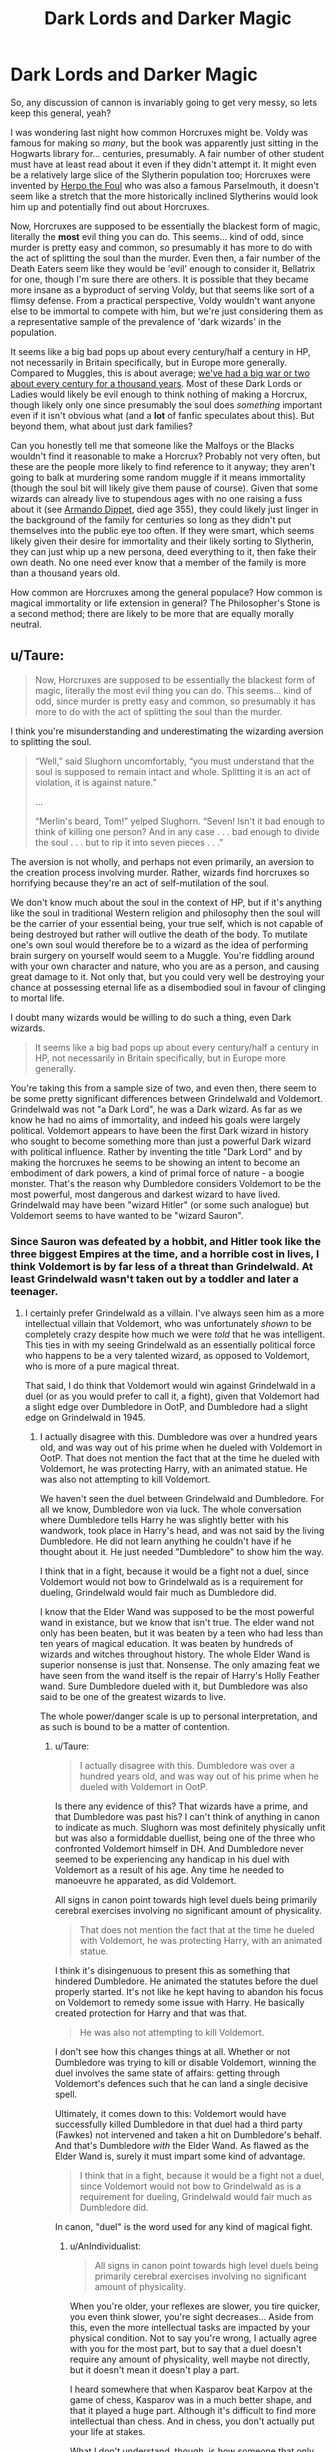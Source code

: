 #+TITLE: Dark Lords and Darker Magic

* Dark Lords and Darker Magic
:PROPERTIES:
:Author: totorox92
:Score: 24
:DateUnix: 1480100682.0
:DateShort: 2016-Nov-25
:FlairText: Discussion
:END:
So, any discussion of cannon is invariably going to get very messy, so lets keep this general, yeah?

I was wondering last night how common Horcruxes might be. Voldy was famous for making so /many/, but the book was apparently just sitting in the Hogwarts library for... centuries, presumably. A fair number of other student must have at least read about it even if they didn't attempt it. It might even be a relatively large slice of the Slytherin population too; Horcruxes were invented by [[http://harrypotter.wikia.com/wiki/Herpo_the_Foul][Herpo the Foul]] who was also a famous Parselmouth, it doesn't seem like a stretch that the more historically inclined Slytherins would look him up and potentially find out about Horcruxes.

Now, Horcruxes are supposed to be essentially the blackest form of magic, literally the *most* evil thing you can do. This seems... kind of odd, since murder is pretty easy and common, so presumably it has more to do with the act of splitting the soul than the murder. Even then, a fair number of the Death Eaters seem like they would be 'evil' enough to consider it, Bellatrix for one, though I'm sure there are others. It is possible that they became more insane as a byproduct of serving Voldy, but that seems like sort of a flimsy defense. From a practical perspective, Voldy wouldn't want anyone else to be immortal to compete with him, but we're just considering them as a representative sample of the prevalence of 'dark wizards' in the population.

It seems like a big bad pops up about every century/half a century in HP, not necessarily in Britain specifically, but in Europe more generally. Compared to Muggles, this is about average; [[https://www.youtube.com/watch?v=NbuUW9i-mHs][we've had a big war or two about every century for a thousand years]]. Most of these Dark Lords or Ladies would likely be evil enough to think nothing of making a Horcrux, though likely only one since presumably the soul does /something/ important even if it isn't obvious what (and a *lot* of fanfic speculates about this). But beyond them, what about just dark families?

Can you honestly tell me that someone like the Malfoys or the Blacks wouldn't find it reasonable to make a Horcrux? Probably not very often, but these are the people more likely to find reference to it anyway; they aren't going to balk at murdering some random muggle if it means immortality (though the soul bit will likely give them pause of course). Given that some wizards can already live to stupendous ages with no one raising a fuss about it (see [[http://harrypotter.wikia.com/wiki/Armando_Dippet][Armando Dippet]], died age 355), they could likely just linger in the background of the family for centuries so long as they didn't put themselves into the public eye too often. If they were smart, which seems likely given their desire for immortality and their likely sorting to Slytherin, they can just whip up a new persona, deed everything to it, then fake their own death. No one need ever know that a member of the family is more than a thousand years old.

How common are Horcruxes among the general populace? How common is magical immortality or life extension in general? The Philosopher's Stone is a second method; there are likely to be more that are equally morally neutral.


** u/Taure:
#+begin_quote
  Now, Horcruxes are supposed to be essentially the blackest form of magic, literally the most evil thing you can do. This seems... kind of odd, since murder is pretty easy and common, so presumably it has more to do with the act of splitting the soul than the murder.
#+end_quote

I think you're misunderstanding and underestimating the wizarding aversion to splitting the soul.

#+begin_quote
  “Well,” said Slughorn uncomfortably, “you must understand that the soul is supposed to remain intact and whole. Splitting it is an act of violation, it is against nature.”

  ...

  “Merlin's beard, Tom!” yelped Slughorn. “Seven! Isn't it bad enough to think of killing one person? And in any case . . . bad enough to divide the soul . . . but to rip it into seven pieces . . .”
#+end_quote

The aversion is not wholly, and perhaps not even primarily, an aversion to the creation process involving murder. Rather, wizards find horcruxes so horrifying because they're an act of self-mutilation of the soul.

We don't know much about the soul in the context of HP, but if it's anything like the soul in traditional Western religion and philosophy then the soul will be the carrier of your essential being, your true self, which is not capable of being destroyed but rather will outlive the death of the body. To mutilate one's own soul would therefore be to a wizard as the idea of performing brain surgery on yourself would seem to a Muggle. You're fiddling around with your own character and nature, who you are as a person, and causing great damage to it. Not only that, but you could very well be destroying your chance at possessing eternal life as a disembodied soul in favour of clinging to mortal life.

I doubt many wizards would be willing to do such a thing, even Dark wizards.

#+begin_quote
  It seems like a big bad pops up about every century/half a century in HP, not necessarily in Britain specifically, but in Europe more generally.
#+end_quote

You're taking this from a sample size of two, and even then, there seem to be some pretty significant differences between Grindelwald and Voldemort. Grindelwald was not "a Dark Lord", he was a Dark wizard. As far as we know he had no aims of immortality, and indeed his goals were largely political. Voldemort appears to have been the first Dark wizard in history who sought to become something more than just a powerful Dark wizard with political influence. Rather by inventing the title "Dark Lord" and by making the horcruxes he seems to be showing an intent to become an embodiment of dark powers, a kind of primal force of nature - a boogie monster. That's the reason why Dumbledore considers Voldemort to be the most powerful, most dangerous and darkest wizard to have lived. Grindelwald may have been "wizard Hitler" (or some such analogue) but Voldemort seems to have wanted to be "wizard Sauron".
:PROPERTIES:
:Author: Taure
:Score: 24
:DateUnix: 1480101816.0
:DateShort: 2016-Nov-25
:END:

*** Since Sauron was defeated by a hobbit, and Hitler took like the three biggest Empires at the time, and a horrible cost in lives, I think Voldemort is by far less of a threat than Grindelwald. At least Grindelwald wasn't taken out by a toddler and later a teenager.
:PROPERTIES:
:Author: Starfox5
:Score: 8
:DateUnix: 1480103861.0
:DateShort: 2016-Nov-25
:END:

**** I certainly prefer Grindelwald as a villain. I've always seen him as a more intellectual villain that Voldemort, who was unfortunately /shown/ to be completely crazy despite how much we were /told/ that he was intelligent. This ties in with my seeing Grindelwald as an essentially political force who happens to be a very talented wizard, as opposed to Voldemort, who is more of a pure magical threat.

That said, I do think that Voldemort would win against Grindelwald in a duel (or as you would prefer to call it, a fight), given that Voldemort had a slight edge over Dumbledore in OotP, and Dumbledore had a slight edge on Grindelwald in 1945.
:PROPERTIES:
:Author: Taure
:Score: 19
:DateUnix: 1480105447.0
:DateShort: 2016-Nov-25
:END:

***** I actually disagree with this. Dumbledore was over a hundred years old, and was way out of his prime when he dueled with Voldemort in OotP. That does not mention the fact that at the time he dueled with Voldemort, he was protecting Harry, with an animated statue. He was also not attempting to kill Voldemort.

We haven't seen the duel between Grindelwald and Dumbledore. For all we know, Dumbledore won via luck. The whole conversation where Dumbledore tells Harry he was slightly better with his wandwork, took place in Harry's head, and was not said by the living Dumbledore. He did not learn anything he couldn't have if he thought about it. He just needed "Dumbledore" to show him the way.

I think that in a fight, because it would be a fight not a duel, since Voldemort would not bow to Grindelwald as is a requirement for dueling, Grindelwald would fair much as Dumbledore did.

I know that the Elder Wand was supposed to be the most powerful wand in existance, but we know that isn't true. The elder wand not only has been beaten, but it was beaten by a teen who had less than ten years of magical education. It was beaten by hundreds of wizards and witches throughout history. The whole Elder Wand is superior nonsense is just that. Nonsense. The only amazing feat we have seen from the wand itself is the repair of Harry's Holly Feather wand. Sure Dumbledore dueled with it, but Dumbledore was also said to be one of the greatest wizards to live.

The whole power/danger scale is up to personal interpretation, and as such is bound to be a matter of contention.
:PROPERTIES:
:Author: Zerokun11
:Score: 16
:DateUnix: 1480106718.0
:DateShort: 2016-Nov-26
:END:

****** u/Taure:
#+begin_quote
  I actually disagree with this. Dumbledore was over a hundred years old, and was way out of his prime when he dueled with Voldemort in OotP.
#+end_quote

Is there any evidence of this? That wizards have a prime, and that Dumbledore was past his? I can't think of anything in canon to indicate as much. Slughorn was most definitely physically unfit but was also a formiddable duellist, being one of the three who confronted Voldemort himself in DH. And Dumbledore never seemed to be experiencing any handicap in his duel with Voldemort as a result of his age. Any time he needed to manoeuvre he apparated, as did Voldemort.

All signs in canon point towards high level duels being primarily cerebral exercises involving no significant amount of physicality.

#+begin_quote
  That does not mention the fact that at the time he dueled with Voldemort, he was protecting Harry, with an animated statue.
#+end_quote

I think it's disingenuous to present this as something that hindered Dumbledore. He animated the statutes before the duel properly started. It's not like he kept having to abandon his focus on Voldemort to remedy some issue with Harry. He basically created protection for Harry and that was that.

#+begin_quote
  He was also not attempting to kill Voldemort.
#+end_quote

I don't see how this changes things at all. Whether or not Dumbledore was trying to kill or disable Voldemort, winning the duel involves the same state of affairs: getting through Voldemort's defences such that he can land a single decisive spell.

Ultimately, it comes down to this: Voldemort would have successfully killed Dumbledore in that duel had a third party (Fawkes) not intervened and taken a hit on Dumbledore's behalf. And that's Dumbledore /with/ the Elder Wand. As flawed as the Elder Wand is, surely it must impart some kind of advantage.

#+begin_quote
  I think that in a fight, because it would be a fight not a duel, since Voldemort would not bow to Grindelwald as is a requirement for dueling, Grindelwald would fair much as Dumbledore did.
#+end_quote

In canon, "duel" is the word used for any kind of magical fight.
:PROPERTIES:
:Author: Taure
:Score: 12
:DateUnix: 1480107959.0
:DateShort: 2016-Nov-26
:END:

******* u/AnIndividualist:
#+begin_quote
  All signs in canon point towards high level duels being primarily cerebral exercises involving no significant amount of physicality.
#+end_quote

When you're older, your reflexes are slower, you tire quicker, you even think slower, you're sight decreases... Aside from this, even the more intellectual tasks are impacted by your physical condition. Not to say you're wrong, I actually agree with you for the most part, but to say that a duel doesn't require any amount of physicality, well maybe not directly, but it doesn't mean it doesn't play a part.

I heard somewhere that when Kasparov beat Karpov at the game of chess, Kasparov was in a much better shape, and that it played a huge part. Although it's difficult to find more intellectual than chess. And in chess, you don't actually put your life at stakes.

What I don't understand, though, is how someone that only led a few terrorist strikes in a relatively small geographic area (The British Islands) can be considered a bigger threat than someone who actually gathered an army and carried war over a whole continent at the minimum. I mean nobody's going to pretend that Ben Laden or al Baghdadi were more dangerous threats than Hitler...

I mean, Grindelwald seems Stalin-level threat, Voldemort, not so much...
:PROPERTIES:
:Author: AnIndividualist
:Score: 10
:DateUnix: 1480111730.0
:DateShort: 2016-Nov-26
:END:

******** u/Taure:
#+begin_quote
  What I don't understand, though, is how someone that only led a few terrorist strikes in a relatively small geographic area (The British Islands) can be considered a bigger threat than someone who actually gathered an army and carried war over a whole continent at the minimum.
#+end_quote

Wildly speculative theory ahead that I was going to incorporate into TOHF:

There are a few indications in canon that temporal authority has magical weight. See this section from PoA:

#+begin_quote
  Harry blinked. Snape's eyes gleamed.

  "Let me see, let me see...." he muttered, taking out his wand and smoothing the map out on his desk. "Reveal your secret!" he said, touching the wand to the parchment.

  Nothing happened. Harry clenched his hands to stop them from shaking.

  "Show yourself!" Snape said, tapping the map sharply.

  It stayed blank. Harry was taking deep, calming breaths.

  "Professor Severus Snape, master of this school, commands you to yield the information you conceal!" Snape said, hitting the map with his wand.
#+end_quote

Snape seems to believe that including his position within Hogwarts school as part of his second spell will give it a greater chance of success. This implies that him being a Hogwarts professor gives him greater magical power (presumably within Hogwarts). Snape is generally someone who we can trust to know about magic.

Another example of this is how Dumbledore was able to fly through the no-fly spell over Hogwarts in HBP.

On top of this, the Ministry appears to possess a number of very powerful unique abilities. The Trace, for one. The Taboo is another. The ability to instantly collapse the substantial magical protections around The Burrow in DH, despite those protections having been enough to keep the Death Eaters out.

Speculative part: the Ministry is able to do those things because it has authority within Britain that boosts the magic used by its agents in its name, like Snape and Dumbledore did within Hogwarts. That authority stems from being the accepted magical ruler of Britain.

Voldemort sought to make himself essentially the dictator of magical Britain, and came very close to doing so. If his rule had endured for long enough, surely there would come a point where Voldemort was considered the accepted (however reluctantly) magical ruler of Britain. At that point it's possible that Voldemort would absorb the Ministry's magical authority and as such become an almost godlike immortal entity, at least so long as he was within Britain.

That's a pretty terrifying prospect compared to Grindelwald's ambitions, which were ultimately about promoting the welfare and power of the wizarding community at the expense of the Muggle one. Grindelwald did not really pose a threat to most wizards - only those who opposed his ideals.
:PROPERTIES:
:Author: Taure
:Score: 12
:DateUnix: 1480113090.0
:DateShort: 2016-Nov-26
:END:

********* u/Satanniel:
#+begin_quote
  At that point it's possible that Voldemort would absorb the Ministry's magical authority and as such become an almost godlike immortal entity, at least so long as he was within Britain.
#+end_quote

And then you only need to manipulate idea of what constitutes Britain, and the conquer of Europe can start.

Sorry, too much Index.
:PROPERTIES:
:Author: Satanniel
:Score: 2
:DateUnix: 1480116256.0
:DateShort: 2016-Nov-26
:END:

********** I think if British begin to think that England covers all Europe, The rest of the European would disagree. Voldemort would still have to actually conquer the continent to convince them (or at least a big part of it).
:PROPERTIES:
:Author: AnIndividualist
:Score: 1
:DateUnix: 1480118038.0
:DateShort: 2016-Nov-26
:END:

*********** I was inspired by this fragment from Toaru Majutsu no Index

[[/spoiler][“You cannot do anything either,” said the “brains” of Versailles quietly. “We know that Curtana Original was destroyed and that the Second is with Queen Elizard. In other words, you have no real power right now. And as long as you are outside the borders of the United Kingdom, the knights surrounding you do not have all that much power either. I am aware that you love war, but are you aware that you are merely in the way?”]]

[[/spoiler][“You fool,” Carissa muttered.]]

[[/spoiler][Immediately afterwards, the knights around the second princess received a large amount of power from Curtana. They received the power from Curtana Second. Elizard must have sent out some sort of order. However, that was not enough to explain it. Curtana's effects were supposed to only work within the borders of the United Kingdom. “Surely you know that I was planning to head out to Europe in order to destroy all opposing forces if I had succeeded in my coup d'etat using Curtana Original.”]]

[[/spoiler][“You don't mean...?”]]

[[/spoiler][“How do you think I intended to do that? Did you think I was just going to complain about my inability to use Curtana's power outside of the UK?”]]

[[/spoiler][A loud noise resounded from about 10 kilometers behind Carissa.]]

[[/spoiler][Something was floating up there. It was a ridiculously huge construction. The mysterious structure could perhaps be referred to as a “square bubble” created from a random assortment of dozens of cubes made of heavy stone. The object did not seem to use any sort of normal construction technology. It looked both like an artificial castle and like a giant piece of quarried stone that was now floating in midair.]]

[[/spoiler][“That is the Mobile Fortress Glastonbury,” said Carissa. “The surroundings of the fortress are forcibly designated as within the United Kingdom, so it allows Curtana's usable area to be rapidly expanded. Don't you think this large scale spiritual item is just perfect for making an invasion regardless of what your opponent thinks?”]]
:PROPERTIES:
:Author: Satanniel
:Score: 2
:DateUnix: 1480118905.0
:DateShort: 2016-Nov-26
:END:

************ Cool loophole.
:PROPERTIES:
:Author: AnIndividualist
:Score: 1
:DateUnix: 1480120626.0
:DateShort: 2016-Nov-26
:END:


********* I actually like that theory. I find it gets along well with the fact that magic is based on intent.
:PROPERTIES:
:Author: AnIndividualist
:Score: 1
:DateUnix: 1480114129.0
:DateShort: 2016-Nov-26
:END:

********** Magic seems to be based on ideas. Intent is just a part of it, so is the knowledge, so are emotions and feelings.
:PROPERTIES:
:Author: Satanniel
:Score: 7
:DateUnix: 1480116353.0
:DateShort: 2016-Nov-26
:END:

*********** u/AnIndividualist:
#+begin_quote
  Magic seems to be based on ideas.
#+end_quote

Not directly, I don't think so.

#+begin_quote
  Intent is just a part of it, so is the knowledge, so are emotions and feelings.
#+end_quote

Yes. Although the intent seems to have a bigger role in the casting of a spell, whereas knowledge, emotions, intuition or familiarity with the spell seem to affect the power of the spell. And there also seem to be a threshold of knowledge underneath which you cannot cast your spell. Also, a strong enough emotion allows one to use magic ignoring the usual requirements but without control.

I like the fact that magic seems full of weird quirks and exceptions. As a result, it feels almost alive like it should.
:PROPERTIES:
:Author: AnIndividualist
:Score: 1
:DateUnix: 1480117661.0
:DateShort: 2016-Nov-26
:END:

************ u/Satanniel:
#+begin_quote
  Not directly, I don't think so.
#+end_quote

Killing Curse simply "kills".

Fidelius Charm protects "secret", and the Secret Keeper can only divulge of his "free will".

"Love" is a powerful force that is studied and can protect from powerful magic.

The Sword of the Gryffindor will appear to those who are "brave".

Etc, etc.

What are those if not ideas?
:PROPERTIES:
:Author: Satanniel
:Score: 3
:DateUnix: 1480118833.0
:DateShort: 2016-Nov-26
:END:

************* Killing is an intent. Protecting a secret also is. Sure, there seems to be something about magic and semantic, but magic coming directly from ideas? No.

The sword of Gryffindor is made to appear to does who are brave, this is the intent in (of?) the spell. Being brave has a certain meaning (it probably is what the caster thought being brave is).

The caster wants a spell to do something and so the spell does it. Thus, intent. I mean, it's still an idea, but a very specific kind of idea. You don't cast a spell by simply having an idea, you actually have to want something to happen.
:PROPERTIES:
:Author: AnIndividualist
:Score: 1
:DateUnix: 1480120008.0
:DateShort: 2016-Nov-26
:END:

************** u/Satanniel:
#+begin_quote
  Protecting a secret also is
#+end_quote

Ok, "killing" you can explain in terms of "stopping bodily functions" or whatever. But "secret"? The intent behind a spell is to "protect the secret", but this mean that it works on the "secret", which is not an objective physical fact, but an idea. And so is "free will".

But I will try to find more decoupled from intent examples. In transfiguration it is easier to transfigure things with similar names. The intent of the spell is the same, what changes is the language connection, which again is not a tangible, physical thing, but a system that exist within human minds.

The matter of authority from which the discussion sprang upon. Neither authority nor country are directly physical ideas, they exist in the world of ideas. The use of the authority to support magic doesn't change its intent, yet it's supposed to change the effect.
:PROPERTIES:
:Author: Satanniel
:Score: 2
:DateUnix: 1480124558.0
:DateShort: 2016-Nov-26
:END:

*************** The intent is to protect a secret. It is enough that the person casting the spell knows what a secret is. The spell works because the caster wants to protect a secret. Whether a secret is tangible or not is irrelevant. The spell basically makes it so your intent becomes reality. That your intent is about physical stuff or ideas has nothing to do with it. Once again, you don't cast spells using a simple idea, you cast it using an intent, you want the spell to do something and it does.

If spells were cast using ideas, you would imagine something and it would become true. It obviously doesn't work like that.

And yes, as I said before, magic seems to have something to do with semantic. It still doesn't mean that you cast it using ideas.
:PROPERTIES:
:Author: AnIndividualist
:Score: 1
:DateUnix: 1480125541.0
:DateShort: 2016-Nov-26
:END:

**************** I found the crux of the problem.

What I meant by idea and what you thought I meant by idea are two different things.

I meant idea in "philosophical" sense. To quote Wikipedia (yeah, I know)

#+begin_quote
  In philosophy, ideas are usually construed as mental representational images of some object. Ideas can also be abstract concepts that do not present as mental images.
#+end_quote

And I thought that it's obvious from context.
:PROPERTIES:
:Author: Satanniel
:Score: 1
:DateUnix: 1480129435.0
:DateShort: 2016-Nov-26
:END:

***************** Hum. I still think idea is too broad a term. I mean, the wizard seems to actively use a specific kind of ideas. I was talking about intent and semantic. Those are ideas, obviously.
:PROPERTIES:
:Author: AnIndividualist
:Score: 1
:DateUnix: 1480154416.0
:DateShort: 2016-Nov-26
:END:

****************** I actually think it's reverse and you look too narrowly at things by conflating magic with spellcasting. But there is more to magic than that.

#+begin_quote
  What count, ultimately, are Harry and Voldemort's own choices. They have each been given certain weapons and safeguards, but the power of these objects and past happenings lie in how they are understood, and how they are used or enacted upon. Harry has a deeper and truer understanding of the meaning of the objects and past events, but his greatest powers, those that save him, are free will, courage and moral certainty.
#+end_quote

[[http://web.archive.org/web/20120102144350/http://www.jkrowling.com/textonly/en/faq_view.cfm?id=122][From J.K.Rowling Official Site F.A.Q.]]
:PROPERTIES:
:Author: Satanniel
:Score: 1
:DateUnix: 1480174881.0
:DateShort: 2016-Nov-26
:END:

******************* Perhaps but I was talking specifically about the act of casting spells. Doing magic.
:PROPERTIES:
:Author: AnIndividualist
:Score: 1
:DateUnix: 1480188444.0
:DateShort: 2016-Nov-26
:END:


***** Voldemort wasn't "winning" against Dumbledore in Ootp, he was fighting to kill him so passionately that he looked like child throwing a tantrum before an old Dumbledore who was fighting him casually while protecting Harry from any assault. It's looks like Mcgonagall vs Snape situation in a much worse way except that in that case you consider it to be proof of Snape "superiority" over Mcgonagall.
:PROPERTIES:
:Author: Jigui
:Score: 1
:DateUnix: 1482015675.0
:DateShort: 2016-Dec-18
:END:


*** Point: Voldy might have been going for something more than just ruler of magical Britain and so been a 'dark *Lord*' rather than just a 'dark /wizard/'.

However I would /still/ say that dark wizards of the kind to catch the public eye must be pretty common, otherwise how could Slytherin house get a reputation for producing them? The Malfoys in a Voldy vacuum would still be a 'dark family' but no one would actually /call/ Lucius a 'dark wizard' since he isn't blowing up orphanages or whatever. There has to be a pretty big crop of people openly practicing dark magic, even if they aren't necessarily leading insurrections against the government.

Heck, Aurors are explicitly said to be 'dark wizard catchers' which is a /different job/ from the [[http://harrypotter.wikia.com/wiki/Department_of_Magical_Law_Enforcement][MLEP]], something more like a constable. If you need an entire branch of Law enforcement devoted just to catching dangerous practitioners of the dark arts, it has to be relatively common.
:PROPERTIES:
:Author: totorox92
:Score: 3
:DateUnix: 1480106442.0
:DateShort: 2016-Nov-26
:END:

**** I'm not entirely certain about this, but it is possible that the Slytherin House reputation only became really prominent after the rise of Lord Voldemort. There's no real mention that I can recall of their reputation for producing Dark wizards prior to Voldemort. Maybe for being a House where pro-pureblood sentiment was more openly displayed or more common, but being pro-pureblood may not have equated to being a Dark wizard as it seems to have had in the Harry Potter years. Their reputation may only have been earned in the years of the war, due to both the fact that people would likely see a large proportion of Slytherin recruits amongst Death Eaters/Voldemort supporters, and especially the fact that Voldemort is a known Parseltongue and the Heir of Slytherin.

And certainly the existence of Aurors implies a prevalence of Dark arts practitioners, but also the nature of the Dark arts makes it so that it's necessary. The Dark arts, as far as I know, are typically magic that is aimed at causing harm, pain, and murdering its victims. Dark magic is very specifically to cause harm, but it's also so vague and varied that it becomes necessary to form Aurors in order to control it. Hence, I think you're overestimating the prevalence of known dark wizards. The formation of Aurors may indicate instead the variety of the Dark arts or the fear wizards and witches hold toward the Dark arts, rather than a high quantity of known dark wizards.
:PROPERTIES:
:Author: kyella14
:Score: 5
:DateUnix: 1480122937.0
:DateShort: 2016-Nov-26
:END:

***** I can understand that argument, but compare it to the ATF in america. Alcohol, Tobacco, and Firearms are all *legal*, they just need extra regulation because of the capacity to cause harm.

*This is not that.*

The Dark Arts are (in cannon) literally all about inflicting violence on your fellow man in horrific and inventive ways. This would be like if we had an /entire branch of the police/ dedicated to orphanage arson and rape. That isn't 'something that happens and is legal but needs more oversight'; that's something which is /already a crime/ but apparently is /such/ a large concern that it needs an entire division of law officers to monitor it.

It /could/ be that it gets that much attention due to the high profile nature of the incidents, but it seems more /likely/ that it is a concern because of frequency rather than intensity.

My personal theory is that 'Dark magic' was though of more as 'traditional magic' a century or two ago; something out of fashion and not very popular in the main stream, but which still /happened/ and people were more or less okay with it. Calling /all/ spells which can harm another person 'dark' seems dumb, because then Lily Potter's protective shield (which was a, lethal and b, requiring of human sacrifice) would be like some absolute pitch black shit. It seems plausible that with the wars with Grindelwald and Voldy, and a bit of meddling from Dumbles, it was gradually made more and more unacceptable to perform Dark magic. Dark magic likely includes other sorts of spells that are somewhat grisly, such as blood based magics, but which aren't necessarily 'evil', thusly; a division of police to regulate it, not because it was 'super duper bad' but rather because, like with the ATF, this is dangerous and needs oversight /but is legal in general/. Overtime, it has become less and less acceptable until we get to the modern day where anything more than a dim grey will get you sent to Azkaban (in theory). With a bit more time, the Auror office would be dissolved or incorporated into the Hit Wizards, since virtually all Dark Magic would be absolutely illegal and be responded to with extreme prejudice.
:PROPERTIES:
:Author: totorox92
:Score: 2
:DateUnix: 1480130191.0
:DateShort: 2016-Nov-26
:END:

****** u/Kazeto:
#+begin_quote
  because then Lily Potter's protective shield (which was a, lethal and b, requiring of human sacrifice) would be like some absolute pitch black shit.
#+end_quote

Erm, just a note, it wasn't really any effect of /hers/. What happened to Tom back then was backlash of his own magic that struck him because he gave mercy and then took it back once Lily struck a deal (her life for her son's) with him. This is why it's called “old” magic: it's not about whatever shield or other rubbish but about making a deal with intent and magic to back it up and then breaking that deal.

I do like the notion of dark magic being something different than simply curses and stuff, but if you want to get into actually picking it apart then you shouldn't slip on something like this one as this one is very much not a good example for dark or light anything.
:PROPERTIES:
:Author: Kazeto
:Score: 3
:DateUnix: 1480278291.0
:DateShort: 2016-Nov-27
:END:

******* I had not heard that. Is that the WoG?
:PROPERTIES:
:Author: totorox92
:Score: 1
:DateUnix: 1480305288.0
:DateShort: 2016-Nov-28
:END:

******** Not explicit, but the info we were given throughout the books makes what I said way more likely to be true than any other version.

The only thing Lily did in the nursery was get spared (had she not interfered she truly would have been left alive) and offer her life in exchange for Harry. While I will not deny the possibility of there being some never-heard-before shield thing that only works if you do that, and I will note that I have seen AU stories that did this well, we do know that there are ways of enforcing deals with magic and that Tom sparing her (at Severus's plea) was a component of it happening, that her /willingly giving her life/ was important to it, and that what Harry did at the end of the seventh book (willingly give his own life, a trade asked for by Tom, in exchange for safety of the others) was the same or at least very close to what she did (and that one backfired on Tom only after he broke the terms of the deal he himself set).
:PROPERTIES:
:Author: Kazeto
:Score: 2
:DateUnix: 1480306674.0
:DateShort: 2016-Nov-28
:END:


****** But are the Dark arts about inflicting violence in horrific and inventive ways? In canon, we see that, but we're also only offered a small glimpse into the world of Dark magic. We see everything through the eyes of Harry, who clearly does not study Dark magic, and who only experiences the Dark arts when it is being inflicted on him by Death Eaters, or when Harry used the Sectumsempra curse. This is a very limited sample of Dark arts, and there is potentially a whole lot more that may not be geared towards causing harm in the most painful way possible.

Snape's speech about the Dark Arts in HBP:

#+begin_quote
  The Dark Arts are many, varied, ever-changing, and eternal. Fighting them is like fighting a many-headed monster, which, each time a neck is severed, sprouts a head even fiercer and cleverer than before. You are fighting that which is unfixed, mutating, indestructible.
#+end_quote

Snape very clearly outlines the ever-changing nature of the Dark Arts. It's hard to fight because it's so varied, always changing and always developing. The danger of the Dark Arts, as implied by Snape, lies in its variation, its ability to adapt and persevere.

Hence, I don't think you likening the Dark Arts to murder and arson is very accurate. Murder and arson are two very specific crimes, far more specific than what it seems the Dark Arts are. I think, weirdly enough, the closest thing that I can relate the Dark Arts to is the Internet. The Internet is something almost everyone has access to, just like how wizards all have access to a wand. But the Internet is mostly harmless unless you choose to use it for harm--cyber bullying, hacking, advertising negative and hateful messages on forum boards, etc. The potential harm the Internet could cause is many and varied, from causing a cyber-bullied person to fall into depression to hacking government databases and releasing massive amounts of sensitive information, which is why there's a cyber division in the police these days. It's a bit of a strange leap, but I think describes the danger of the Dark Arts more accurately in a way.

Perhaps frequency plays its role, as well. But I don't think frequency is the major factor in the formation of the Auror corps.
:PROPERTIES:
:Author: kyella14
:Score: 1
:DateUnix: 1480155103.0
:DateShort: 2016-Nov-26
:END:


**** To be fair, though, being a dark /wizard/ might not necessarily mean being a bad guy. Do note that quite some of the stuff used in Defence Against Dark Arts is really dark magic taught to be used defensively. Likewise, the Malfoys are sometimes said to be a “dark” family despite the fact that people actually believed Lucius about being under the Imperius rather than willfully following Tom, Thus, it is possible that there are some qualifiers for being a “dark” wizard or witch and we simply do not know what they are, and while I do not doubt that a “dark” wizard or witch probably is not the nicest a person, I think it is not tantamount with being evil.
:PROPERTIES:
:Author: Kazeto
:Score: 2
:DateUnix: 1480277995.0
:DateShort: 2016-Nov-27
:END:

***** Exactly.
:PROPERTIES:
:Author: yarglethatblargle
:Score: 1
:DateUnix: 1480737160.0
:DateShort: 2016-Dec-03
:END:


** u/deleted:
#+begin_quote
  Horcruxes are supposed to be essentially the blackest form of magic, literally the most evil thing you can do.
#+end_quote

Let's say creating a horcrux were no more punishable than the murder involved in its creation. Then it would be sensible for me to murder someone to create a horcrux, go to Azkaban if I'm caught, commit suicide on the first day, and get resurrected. I've got an escape method at my fingertips. And if you can create a horcrux from killing a Muggle, well, that's barely even a crime, is it? So a person could then escape any punishment for real crimes just by dying.

By making it /evil/, you potentially turn the rest of society against anyone willing to make a horcrux, which reduces the likelihood that that escape will succeed. Azkaban or living forever as a bodiless wraith, turning less and less human as time goes on -- they're both sufficient punishment.

I'm not sure how you would convince random people to treat it as evil, though.
:PROPERTIES:
:Score: 3
:DateUnix: 1480121023.0
:DateShort: 2016-Nov-26
:END:


** I'd be a fan of the idea that making a horcrux is fairly easy and often done, but actually coming back from the wraith-state of existence after death is pretty darn complicated and therefore rare. So, a lot of people did it, but given the general danger prevalent in the wizarding world, they eventually died and are now caught in the wraith-state, unable to come back due to a lack of knowledge, ressources or the like.
:PROPERTIES:
:Author: UndeadBBQ
:Score: 4
:DateUnix: 1480101527.0
:DateShort: 2016-Nov-25
:END:

*** ...slowly being driven mad from the isolation, the lack of senses beyond detecting life, and always yearning for a portion of soul to complete their broken existence.

They become Dementors.
:PROPERTIES:
:Author: wordhammer
:Score: 26
:DateUnix: 1480102002.0
:DateShort: 2016-Nov-25
:END:

**** That is an incredibly sexy AU idea.
:PROPERTIES:
:Author: totorox92
:Score: 6
:DateUnix: 1480106000.0
:DateShort: 2016-Nov-26
:END:


**** Awww, yeah.

new headcanon it is.
:PROPERTIES:
:Author: UndeadBBQ
:Score: 3
:DateUnix: 1480106891.0
:DateShort: 2016-Nov-26
:END:

***** I mean, it's directly in contradiction to actual canon, but whatever floats your boat...
:PROPERTIES:
:Author: Taure
:Score: 6
:DateUnix: 1480109150.0
:DateShort: 2016-Nov-26
:END:

****** Pssssssssst

^{^{nobody}} ^{^{needs}} ^{^{to}} ^{^{know}}
:PROPERTIES:
:Author: UndeadBBQ
:Score: 3
:DateUnix: 1480144213.0
:DateShort: 2016-Nov-26
:END:


****** * OBLIVIATE!
  :PROPERTIES:
  :CUSTOM_ID: obliviate
  :END:
:PROPERTIES:
:Author: Murderous_squirrel
:Score: 3
:DateUnix: 1480177547.0
:DateShort: 2016-Nov-26
:END:


*** That seems plausible. Voldy seemed to think that the Horcruxes would make him 'immune' to death, rather than acting as tethers for the soul. Otherwise making seven doesn't make much sense, except for redundancy, and then why stop at 7? Of course it is possible that they /do/ make one resistant to common forms of death, like dragon hide makes you resistant to spells, but the AK is just powerful enough to slice through that since reflected AKs are what killed Voldy twice.

But if you didn't have a gang of loyal followers to resurrect you from the wraith state, you could be in for a long eternity.
:PROPERTIES:
:Author: totorox92
:Score: 2
:DateUnix: 1480105987.0
:DateShort: 2016-Nov-26
:END:

**** If I remember correctly, 7 is magically significant in the Potterverse. I think, were I given the choice, that I would choose the good old lich's phylactery over a horcrux anytime ^{^{.}}
:PROPERTIES:
:Author: AnIndividualist
:Score: 4
:DateUnix: 1480112108.0
:DateShort: 2016-Nov-26
:END:


** I think we need to take into account how massive the Hogwarts Library is, and that the term "Dark family" is a political statement.

I believe in the first or second book, the Hogwarts Library is stated to be one of if not the largest library of magic in Europe. if it is magical, I would bet harry's trust vault that it is mentioned in that library, in some way.

Also, the whole "Dark family" thing needs to be taken with a grain of salt. So far we have only seen the Wizarding World through the eyes of Harry Potter, who is definitely bias towards the "light". Every "Dark family" is considered an enemy of Harry Potter in the series. The only one that is a stretch for is the Blacks and that can be explained by them being labeled "dark" by Sirius who loathed his family. Dark families seem to be a political thing. Nothing more or less. they dislike muggles and muggleborn and are conservative.

The reason I think we dont see alot of Horcruxes is because the process of splitting the soul is most likely extremely complex. Not only that, but upon splitting you must bind it to an object. Then you must figure out where you are putting the object. Also, it should be noted that there are doubtless wizards who created a horcrux, and then decided to carry it with them, and after death, their bodies were destroyed, and the artifacts possibly destroyed as well. We dont know what happens to the wraith of a wizard or which after their horcrux is destroyed.

I think horcruxes are those niche pieces of magic. I also don't think that Wizards or Witches view mortality like standard humans. They went to school in a place that had ghosts, and were undoubtably told all their lives about how so and so lived to be over a century. For them, I bet time does not seem to be a factor. Voldemort was unique in that he was an orphan, during one of the most death filled times of human history, and had a phobia of being alone and forgotten, most likely due to the passing of his mother.
:PROPERTIES:
:Author: Zerokun11
:Score: 4
:DateUnix: 1480107523.0
:DateShort: 2016-Nov-26
:END:

*** u/AnIndividualist:
#+begin_quote
  We don't know what happens to the wraith of a wizard or which after their Horcrux is destroyed.
#+end_quote

We can infer, though. Dumbledore seems pretty convinced that the Dark Lord has to be alive in order to be killed. I think that while the wizard is in a wrath state, destroying his Horcruxes isn't enough to kill him, he has to be alive so he can die. I'll admit that my evidence is pretty poor, though.
:PROPERTIES:
:Author: AnIndividualist
:Score: 1
:DateUnix: 1480112449.0
:DateShort: 2016-Nov-26
:END:

**** I would counter this by stating that Dumbledore and Horcruxes only were brought up after the resurrection of Voldemort in the graveyard.

It is not in Dumbledore's best interests to cover a theoretical idea when the real threat has blood and flesh.

However, your inference maybe correct. We just dont know for sure.
:PROPERTIES:
:Author: Zerokun11
:Score: 3
:DateUnix: 1480120806.0
:DateShort: 2016-Nov-26
:END:

***** That's why I say my evidence is weak.

There's something else, though. I'm not sure if I remember correctly, but I think that during their duel in the ministry, Dumbledore wasn't trying to kill Voldemort. Now, it doesn't mean much, but it could fit with my theory.
:PROPERTIES:
:Author: AnIndividualist
:Score: 1
:DateUnix: 1480121064.0
:DateShort: 2016-Nov-26
:END:

****** He was not, which does support your theory, in a roundabout way.
:PROPERTIES:
:Author: Zerokun11
:Score: 1
:DateUnix: 1480121289.0
:DateShort: 2016-Nov-26
:END:

******* Still pretty weak, huh? I don't think I can make it much better...
:PROPERTIES:
:Author: AnIndividualist
:Score: 1
:DateUnix: 1480121422.0
:DateShort: 2016-Nov-26
:END:


** The rarity of Horcruxes is not the danger of the Dark Arts, the costs involved in making one, or the societal taboo against those things, but because Horcruxes are /unnatural/. In the same way that having your soul sucked out by a Dementor is the worst "ultimate" punishment anyone can have, a Horcrux is the worst of the worst Dark magic, something that you'd have to be half-mad to even entertain the idea let alone actually do it.

Why? Well, to make one, you're shattering your immortal soul for a prolonged mortal life despite living in a world where the afterlife is /proven to exist/.

In short, the lack of Horcruxes is not because they are Dark -- it is because they are *insane*.
:PROPERTIES:
:Author: mistermisstep
:Score: 1
:DateUnix: 1480116184.0
:DateShort: 2016-Nov-26
:END:

*** u/AnIndividualist:
#+begin_quote
  living in a world where the afterlife is proven to exist.
#+end_quote

But it's not.

And we don't know, either, what a soul actually is in the Potterverse. Anything on the subject in this world would be mere theory and educated guess. I can see how someone would go ahead and try it.

The evidence we have in canon about life after death are the resurrection stone and Harry's visit to King's Cross where he meets Dumbledore. Neither of which are common knowledge in this world. The former is a myth for most people while the latter, well, you only have Harry's word on that, if you're a person in the book rather than a person reading the book.

Unless there's something else?
:PROPERTIES:
:Author: AnIndividualist
:Score: 2
:DateUnix: 1480118572.0
:DateShort: 2016-Nov-26
:END:

**** there is proven to be a life after death because of the Ghosts.

Harry asked Sir Nicholas if Sirius would be a ghost. Sir Nicholas stated that he would have went on to the after life, that he was too much of a coward to do so.

It is proven to exist, ghosts have confirmed it. Also the Veil is a strong contender for such a door way to the death's realm.
:PROPERTIES:
:Author: Zerokun11
:Score: 2
:DateUnix: 1480121182.0
:DateShort: 2016-Nov-26
:END:

***** No. Ghosts are just memories of dead wizards. It could simply be their magic that lingers after their deaths. Sir Nicholas just states his own beliefs. We never know fo sure what's behind the Veil. All these evidence is circumstantial.

For what we know, what they call a soul could simply be a magical construct that is a part of a human being and plays an important part (since when it's taken from you, you die) but has nothing to do with a life after death.

There may be a life after death in HP, or there may not. But nowhere is it stated if its the case or not. At least not in the books or movies.

It seems to be a matter of personal belief, as it is in the real world.
:PROPERTIES:
:Author: AnIndividualist
:Score: 1
:DateUnix: 1480121959.0
:DateShort: 2016-Nov-26
:END:


**** u/mistermisstep:
#+begin_quote
  Unless there's something else?
#+end_quote

Well, there's canon.

The afterlife isn't usually explicitly mentioned in so specific a term, but its existence can be inferred from evidence in the books, like, as you mentioned, the Resurrection Stone and Harry talking with Dumbledore after the latter is dead. First, a quote from /Deathly Hallows/ when the Stone is used:

#+begin_quote
  "They were neither ghost nor truly flesh, he could see that. They resembled most closely the Riddle that had escaped from the diary so long ago, and he had been memory made nearly solid. Less substantial than living bodies, but much more than ghosts, they moved toward him, and on each face, there was the same loving smile."
#+end_quote

So the people summoned by the Stone seem to be more "there" than ghosts do. Interesting. Maybe there's something to that. A difference of some kind.

In /Order of the Phoenix/, Harry asks Nearly Headless Nick about the afterlife and if Sirius will come back as a ghost, which leads to him saying:

#+begin_quote
  "He will not come back," repeated Nick. "He will have ... gone on."
#+end_quote

And:

#+begin_quote
  "I was afraid of death," said Nick softly. "I chose to remain behind. I sometimes wonder whether I oughtn't to have ... well, that is neither here nor there ... in fact, /I/ am neither here nor there ...."
#+end_quote

So Sirius has "gone on" while Nick, as a ghost, is "neither here nor there."

The Veil is further proof of an afterlife -- both Harry and Luna heard voices emanating from the other side (and Luna implies that she heard her mother later in the same chapter of /OOTP/).

As far as the soul goes and what it means -- it is the essence of a person and what "goes on" to the afterlife. Nick, again, same book, same chapter:

#+begin_quote
  "Wizards can leave an imprint of themselves upon the earth, to walk palely where their living selves once trod," said Nick miserably.
#+end_quote

But what exactly is the soul? Remus Lupin knows what a soul is and what it means when a Dementor takes it, from /POA/:

#+begin_quote
  "You can exist without your soul, you know, as long as your brain and heart are still working. But you'll have no sense of self anymore, no memory, no...anything. There's no chance at all of recovery. You'll just --- exist. As an empty shell. And your soul is gone forever... lost."
#+end_quote

And, lastly, in /DH/, Harry in the "limbo" of the imaginary train station, is given a choice to either stay (in the world) or "go on."

So, from what evidence there is in the text, a soul is the essence of a person and when a person dies they "go on" to somewhere else. A ghost is a pale imitation of the person who once lived. The dead can be summoned via the Stone, personalities -- essence -- intact, aware, but not of the flesh.

From all that, it's reasonable to conclude that the soul is something that exists beyond the body, something that is, for lack of a better term "immortal," and it is the soul that departs for the unnamed beyond.
:PROPERTIES:
:Author: mistermisstep
:Score: 1
:DateUnix: 1480121798.0
:DateShort: 2016-Nov-26
:END:

***** That's pretty weak evidence for an afterlife actually. Even if we take it as evidence of an afterlife, the ultimate question becomes 'is it better than here?' and no one seems to be arguing in favor of that.

Nick says he could have chosen to 'move on', but to what? Nothingness would be somewhere other than 'here', after all. Also, if ghosts are an 'imprint' of the living wizard, that does not require the existence of a soul. Only magic.

That the veil produces a sound superficially similar to human voices is /definitely/ not in favor of an afterlife; it sounds more like a sort of dark compulsion deal to me.

Ghost seem to be similar to humans, but apparently only form from magic/in high magic areas. They aren't really evidence in favor of an afterlife on a surface level, just complex soul/mind magic.

The Resurrection stone has not been /tested/. It /appears/ to bring back a dead loved on... *as a memory*. Your quote has Harry comparing them to the Riddle memory; that seems like a mark against the 'realness' of the wraiths, and if they aren't real then they aren't being called from an afterlife. The Deathly Hallows in general sound more like lures made by Death to kill the users than something which would actually be a challenge to Death's authority.

Lastly, the limbo state in DH is again, not necessarily an intermediate stage before an afterlife, it could just as easily be a hallucination or bizarre side effect of magic.

All in all, we have a fair bit of /weak/ evidence in favor of the soul and afterlife, /but/ nothing to indicate the afterlife is 'good', only /different/ or that making a single horcrux completely excludes one from it. The soul fragment appeared to be insufficient for the task, but an only slightly damaged soul might be able to make the transition.
:PROPERTIES:
:Author: totorox92
:Score: 3
:DateUnix: 1480123559.0
:DateShort: 2016-Nov-26
:END:

****** The counterarguments seem to be mainly that "we can't take anyone's word for it," "that's just the belief of characters," and "it could be something else that wasn't mentioned even once in the books."

That's not just weak evidence -- that's /no/ evidence.

No matter how "circumstantial," what facts can be gleaned from canon point, at least for me, in one direction. Wizards do not appear, generally, to doubt the existence of a soul or its departure to wherever souls go. Dumbledore states that making a Horcrux, separating a "body and soul," goes against one of the Fundamental Laws of Magic. By that, it appears that souls are not physical but they /are/ real.

It seems to be general knowledge that souls can be destroyed (Dementors). It's less commonly known that souls can be mutilated (Horcruxes). If a soul can disappear or be altered, it has to exist in the first place. The body dies but something "goes on," and that something is likely the soul.

JKR left enough wiggle room for other interpretations, yes, but the various things in the text as a whole (along with the heavy-handed Christian themes and parallels of the last book) render the idea of an afterlife in the /Harry Potter/ 'verse plausible to me. And I'm not religious in the least.

It makes sense to me that Horcruxes would be considered the darkest of the Dark Arts purely because making one sullies what should be the most important thing a person has -- their very being.
:PROPERTIES:
:Author: mistermisstep
:Score: 1
:DateUnix: 1480129072.0
:DateShort: 2016-Nov-26
:END:

******* That's no evidence, that's what I say. There's no definitive evidence one way or another. Remember that Christians don't doubt the existence of the soul either, or that of god. It's evidence of the strength of their beliefs, not that they are right.

We knew that the soul is a real thing in HP, but that's really all we know about it. We associate the idea of a soul with that of an afterlife. But it doesn't mean this association is real.
:PROPERTIES:
:Author: AnIndividualist
:Score: 1
:DateUnix: 1480155294.0
:DateShort: 2016-Nov-26
:END:


***** Put yourself in the boots of a character of the books. How many people have seen the stone? Most people think it's a myth. It's the same with Harry in the limbo. How many people have actually seen it?

#+begin_quote
  In Order of the Phoenix, Harry asks Nearly Headless Nick about the afterlife and if Sirius will come back as a ghost, which leads to him saying: "He will not come back," repeated Nick. "He will have ... gone on." And: "I was afraid of death," said Nick softly. "I chose to remain behind. I sometimes wonder whether I oughtn't to have ... well, that is neither here nor there ... in fact, I am neither here nor there ...." So Sirius has "gone on" while Nick, as a ghost, is "neither here nor there."
#+end_quote

Here Nick just states his beliefs. We just know that Sirius hadn't become a ghost, not if there's an afterlife. I mean we can infer it since we know for sure that the stone exists, but it's not the case for most people in this universe. Also what the stone does could be something else entirely. It could make better ghosts the same way the cloak is far better than any other cloak, although it is farfetched.

#+begin_quote
  The Veil is further proof of an afterlife -- both Harry and Luna heard voices emanating from the other side (and Luna implies that she heard her mother later in the same chapter of OOTP).
#+end_quote

It doesn't prove anything. We don't know what's beyond the Viel.

#+begin_quote
  So, from what evidence there is in the text, a soul is the essence of a person and when a person dies they "go on" to somewhere else.
#+end_quote

That seems to be the most widespread belief, but it's just that, a belief.

#+begin_quote
  From all that, it's reasonable to conclude that the soul is something that exists beyond the body, something that is, for lack of a better term "immortal," and it is the soul that departs for the unnamed beyond.
#+end_quote

Again, there's no definitive evidence of that. Everything is circumstantial.
:PROPERTIES:
:Author: AnIndividualist
:Score: 2
:DateUnix: 1480122793.0
:DateShort: 2016-Nov-26
:END:

****** k
:PROPERTIES:
:Author: mistermisstep
:Score: -1
:DateUnix: 1480123058.0
:DateShort: 2016-Nov-26
:END:

******* To clarify my point, the resurrection stone and the limbo thing are pretty strong evidence of a life after death in HP. But a random character in the book (that obviously can't read them) doesn't have access to these proofs. Hence, to him, it's a matter of belief.
:PROPERTIES:
:Author: AnIndividualist
:Score: 1
:DateUnix: 1480124096.0
:DateShort: 2016-Nov-26
:END:
